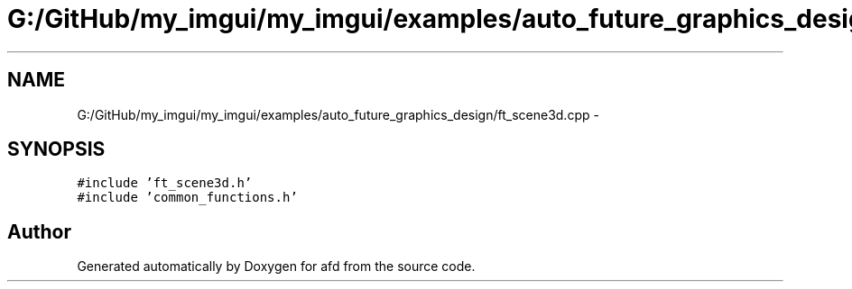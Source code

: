 .TH "G:/GitHub/my_imgui/my_imgui/examples/auto_future_graphics_design/ft_scene3d.cpp" 3 "Thu Jun 14 2018" "afd" \" -*- nroff -*-
.ad l
.nh
.SH NAME
G:/GitHub/my_imgui/my_imgui/examples/auto_future_graphics_design/ft_scene3d.cpp \- 
.SH SYNOPSIS
.br
.PP
\fC#include 'ft_scene3d\&.h'\fP
.br
\fC#include 'common_functions\&.h'\fP
.br

.SH "Author"
.PP 
Generated automatically by Doxygen for afd from the source code\&.
